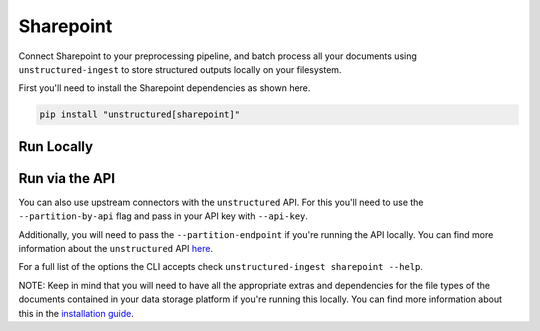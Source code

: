 Sharepoint
==========
Connect Sharepoint to your preprocessing pipeline, and batch process all your documents using ``unstructured-ingest`` to store structured outputs locally on your filesystem.

First you'll need to install the Sharepoint dependencies as shown here.

.. code:: shell

  pip install "unstructured[sharepoint]"

Run Locally
-----------

.. tabs::

   .. tab:: Shell

      .. code:: shell

        unstructured-ingest \
          sharepoint \
          --client-id "<Microsoft Sharepoint app client-id>" \
          --client-cred "<Microsoft Sharepoint app client-secret>" \
          --site "<e.g https://contoso.sharepoint.com or https://contoso.admin.sharepoint.com to process all sites within tenant>" \
          --permissions-application-id "<Microsoft Graph API application id, to process per-file access permissions>" \
          --permissions-client-cred "<Microsoft Graph API application credentials, to process per-file access permissions>" \
          --permissions-tenant "<e.g https://contoso.onmicrosoft.com (tenant URL) to process per-file access permissions>" \
          --files-only "Flag to process only files within the site(s)" \
          --output-dir sharepoint-ingest-output \
          --num-processes 2 \
          --path "Shared Documents" \
          --verbose

   .. tab:: Python

      .. code:: python

        from unstructured.ingest.interfaces import PartitionConfig, ReadConfig
        from unstructured.ingest.runner.sharepoint import sharepoint

        if __name__ == "__main__":
            sharepoint(
                verbose=True,
                read_config=ReadConfig(),
                partition_config=PartitionConfig(
                    output_dir="sharepoint-ingest-output",
                    num_processes=2,
                ),
                client_id="<Microsoft Sharepoint app client-id>",
                client_cred="<Microsoft Sharepoint app client-secret>",
                site="<e.g https://contoso.sharepoint.com to process all sites within tenant>",
                # Credentials to process data about permissions (rbac) within the tenant
                permissions_application_id="<Microsoft Graph API application id>",
                permissions_client_cred="<Microsoft Graph API application credentials>",
                permissions_tenant="<e.g https://contoso.onmicrosoft.com to process permission info within tenant>",
                # Flag to process only files within the site(s)
                files_only=True,
                path="Shared Documents",
                recursive=False,
            )

Run via the API
---------------

You can also use upstream connectors with the ``unstructured`` API. For this you'll need to use the ``--partition-by-api`` flag and pass in your API key with ``--api-key``.

.. tabs::

   .. tab:: Shell

      .. code:: shell

        unstructured-ingest \
          sharepoint \
          --client-id "<Microsoft Sharepoint app client-id>" \
          --client-cred "<Microsoft Sharepoint app client-secret>" \
          --site "<e.g https://contoso.sharepoint.com or https://contoso.admin.sharepoint.com to process all sites within tenant>" \
          --permissions-application-id "<Microsoft Graph API application id, to process per-file access permissions>" \
          --permissions-client-cred "<Microsoft Graph API application credentials, to process per-file access permissions>" \
          --permissions-tenant "<e.g https://contoso.onmicrosoft.com (tenant URL) to process per-file access permissions>" \
          --files-only "Flag to process only files within the site(s)" \
          --output-dir sharepoint-ingest-output \
          --num-processes 2 \
          --verbose \
          --path "Shared Documents" \
          --partition-by-api \
          --api-key "<UNSTRUCTURED-API-KEY>"

   .. tab:: Python

      .. code:: python

        import os

        from unstructured.ingest.interfaces import PartitionConfig, ReadConfig
        from unstructured.ingest.runner.sharepoint import sharepoint

        if __name__ == "__main__":
            sharepoint(
                verbose=True,
                read_config=ReadConfig(),
                partition_config=PartitionConfig(
                    output_dir="sharepoint-ingest-output",
                    num_processes=2,
                    partition_by_api=True,
                    api_key=os.getenv("UNSTRUCTURED_API_KEY"),
                ),
                client_id="<Microsoft Sharepoint app client-id>",
                client_cred="<Microsoft Sharepoint app client-secret>",
                site="<e.g https://contoso.sharepoint.com to process all sites within tenant>",
                # Credentials to process data about permissions (rbac) within the tenant
                permissions_application_id="<Microsoft Graph API application id>",
                permissions_client_cred="<Microsoft Graph API application credentials>",
                permissions_tenant="<e.g https://contoso.onmicrosoft.com to process permission info within tenant>",
                # Flag to process only files within the site(s)
                files_only=True,
                path="Shared Documents",
                recursive=False,
            )

Additionally, you will need to pass the ``--partition-endpoint`` if you're running the API locally. You can find more information about the ``unstructured`` API `here <https://github.com/Unstructured-IO/unstructured-api>`_.

For a full list of the options the CLI accepts check ``unstructured-ingest sharepoint --help``.

NOTE: Keep in mind that you will need to have all the appropriate extras and dependencies for the file types of the documents contained in your data storage platform if you're running this locally. You can find more information about this in the `installation guide <https://unstructured-io.github.io/unstructured/installing.html>`_.
